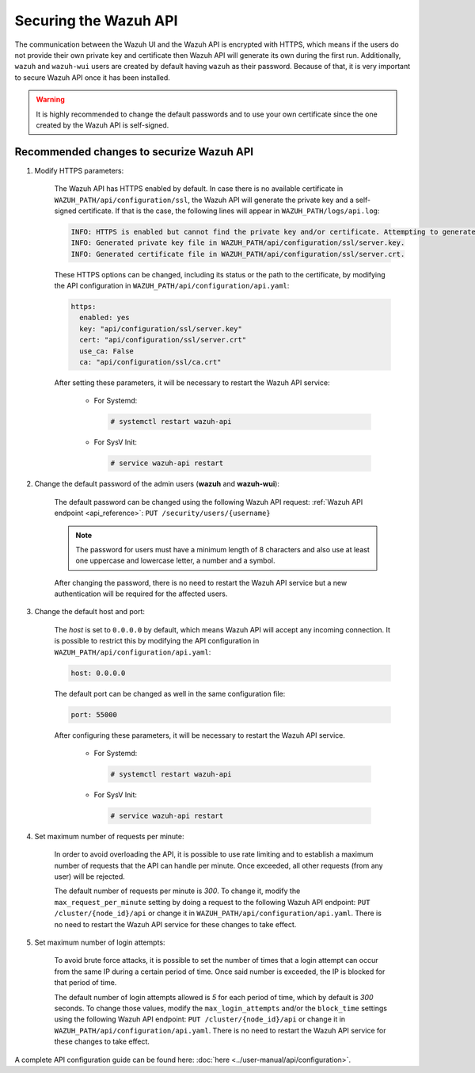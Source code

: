 .. Copyright (C) 2019 Wazuh, Inc.

.. _securing_api:

Securing the Wazuh API
======================

The communication between the Wazuh UI and the Wazuh API is encrypted with HTTPS, which means if the users do not provide their own private key and certificate then Wazuh API will generate its own during the first run. Additionally, ``wazuh`` and ``wazuh-wui`` users are created by default having ``wazuh`` as their password. Because of that, it is very important to secure Wazuh API once it has been installed.

.. warning::
  It is highly recommended to change the default passwords and to use your own certificate since the one created by the Wazuh API is self-signed.


Recommended changes to securize Wazuh API
-----------------------------------------

#. Modify HTTPS parameters:

    The Wazuh API has HTTPS enabled by default. In case there is no available certificate in ``WAZUH_PATH/api/configuration/ssl``, the Wazuh API will generate the private key and a self-signed certificate. If that is the case, the following lines will appear in ``WAZUH_PATH/logs/api.log``:

    .. code-block:: console

      INFO: HTTPS is enabled but cannot find the private key and/or certificate. Attempting to generate them.
      INFO: Generated private key file in WAZUH_PATH/api/configuration/ssl/server.key.
      INFO: Generated certificate file in WAZUH_PATH/api/configuration/ssl/server.crt.

    These HTTPS options can be changed, including its status or the path to the certificate, by modifying the API configuration in ``WAZUH_PATH/api/configuration/api.yaml``:

    .. code-block:: yaml

      https:
        enabled: yes
        key: "api/configuration/ssl/server.key"
        cert: "api/configuration/ssl/server.crt"
        use_ca: False
        ca: "api/configuration/ssl/ca.crt"

    After setting these parameters, it will be necessary to restart the Wazuh API service:

      * For Systemd:

        .. code-block:: console

          # systemctl restart wazuh-api

      * For SysV Init:

        .. code-block:: console

          # service wazuh-api restart

#. Change the default password of the admin users (**wazuh** and **wazuh-wui**): 

    The default password can be changed using the following Wazuh API request: :ref:`Wazuh API endpoint <api_reference>`: ``PUT ​/security​/users​/{username}``

    .. note::
      The password for users must have a minimum length of 8 characters and also use at least one uppercase and lowercase letter, a number and a symbol.

    After changing the password, there is no need to restart the Wazuh API service but a new authentication will be required for the affected users.

#. Change the default host and port:

    The *host* is set to ``0.0.0.0`` by default, which means Wazuh API will accept any incoming connection. It is possible to restrict this by modifying the API configuration in ``WAZUH_PATH/api/configuration/api.yaml``:

    .. code-block:: console

      host: 0.0.0.0

    The default port can be changed as well in the same configuration file:

    .. code-block:: console

      port: 55000

    After configuring these parameters, it will be necessary to restart the Wazuh API service.

      * For Systemd:

        .. code-block:: console

          # systemctl restart wazuh-api

      * For SysV Init:

        .. code-block:: console

          # service wazuh-api restart

#. Set maximum number of requests per minute:

    In order to avoid overloading the API, it is possible to use rate limiting and to establish a maximum number of requests that the API can handle per minute. Once exceeded, all other requests (from any user) will be rejected.

    The default number of requests per minute is *300*. To change it, modify the ``max_request_per_minute`` setting by doing a request to the following Wazuh API endpoint: ``PUT ​/cluster/{node_id}/api`` or change it in ``WAZUH_PATH/api/configuration/api.yaml``. There is no need to restart the Wazuh API service for these changes to take effect.

#. Set maximum number of login attempts:

    To avoid brute force attacks, it is possible to set the number of times that a login attempt can occur from the same IP during a certain period of time. Once said number is exceeded, the IP is blocked for that period of time.

    The default number of login attempts allowed is *5* for each period of time, which by default is *300* seconds. To change those values, modify the ``max_login_attempts`` and/or the ``block_time`` settings using the following Wazuh API endpoint: ``PUT ​/cluster/{node_id}/api`` or change it in ``WAZUH_PATH/api/configuration/api.yaml``. There is no need to restart the Wazuh API service for these changes to take effect.

A complete API configuration guide can be found here: :doc:`here <../user-manual/api/configuration>`.

